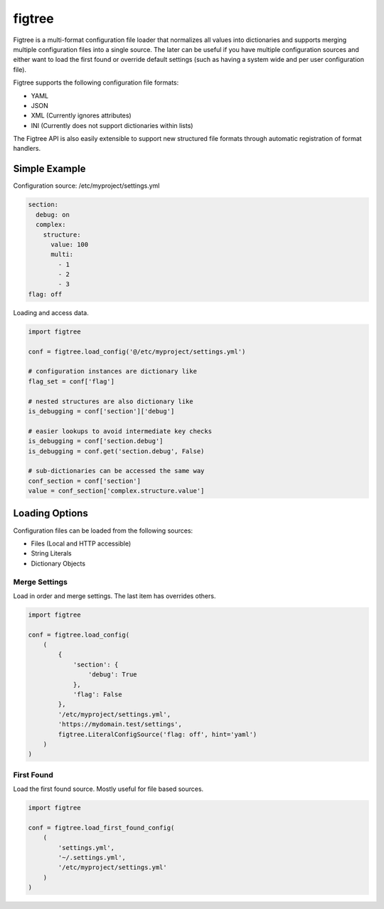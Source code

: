 figtree
=======

.. image:: https://badge.fury.io/py/figtree.svg
    :target: https://badge.fury.io/py/figtree
.. image:: https://travis-ci.org/skippyprime/configs.svg?branch=master
    :target: https://travis-ci.org/skippyprime/configs
.. image:: https://coveralls.io/repos/github/skippyprime/configs/badge.svg
    :target: https://coveralls.io/github/skippyprime/configs
.. image:: https://requires.io/github/skippyprime/configs/requirements.svg?branch=master
     :target: https://requires.io/github/skippyprime/configs/requirements/?branch=master
     :alt: Requirements Status

Figtree is a multi-format configuration file loader that normalizes all
values into dictionaries and supports merging multiple configuration
files into a single source. The later can be useful if you have multiple
configuration sources and either want to load the first found or
override default settings (such as having a system wide and per user
configuration file).

Figtree supports the following configuration file formats:

-  YAML
-  JSON
-  XML (Currently ignores attributes)
-  INI (Currently does not support dictionaries within lists)

The Figtree API is also easily extensible to support new structured file
formats through automatic registration of format handlers.

Simple Example
--------------

Configuration source: /etc/myproject/settings.yml

.. code:: yaml

    section:
      debug: on
      complex:
        structure:
          value: 100
          multi:
            - 1
            - 2
            - 3
    flag: off

Loading and access data.

.. code:: python

    import figtree

    conf = figtree.load_config('@/etc/myproject/settings.yml')

    # configuration instances are dictionary like
    flag_set = conf['flag']

    # nested structures are also dictionary like
    is_debugging = conf['section']['debug']

    # easier lookups to avoid intermediate key checks
    is_debugging = conf['section.debug']
    is_debugging = conf.get('section.debug', False)

    # sub-dictionaries can be accessed the same way
    conf_section = conf['section']
    value = conf_section['complex.structure.value']

Loading Options
---------------

Configuration files can be loaded from the following sources:

-  Files (Local and HTTP accessible)
-  String Literals
-  Dictionary Objects

Merge Settings
~~~~~~~~~~~~~~

Load in order and merge settings. The last item has overrides others.

.. code:: python

    import figtree

    conf = figtree.load_config(
        (
            {
                'section': {
                    'debug': True
                },
                'flag': False
            },
            '/etc/myproject/settings.yml',
            'https://mydomain.test/settings',
            figtree.LiteralConfigSource('flag: off', hint='yaml')
        )
    )

First Found
~~~~~~~~~~~

Load the first found source. Mostly useful for file based sources.

.. code:: python

    import figtree

    conf = figtree.load_first_found_config(
        (
            'settings.yml',
            '~/.settings.yml',
            '/etc/myproject/settings.yml'
        )
    )
